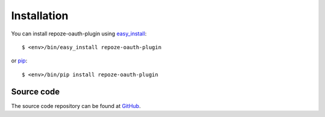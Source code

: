 Installation
============

You can install repoze-oauth-plugin using easy_install_::

    $ <env>/bin/easy_install repoze-oauth-plugin

or pip_::

    $ <env>/bin/pip install repoze-oauth-plugin

Source code
-----------

The source code repository can be found at GitHub_.

.. _GitHub: http://github.com/kaukas/repoze-oauth-plugin 
.. _easy_install: http://peak.telecommunity.com/DevCenter/EasyInstall 
.. _pip: http://pip.openplans.org/ 

